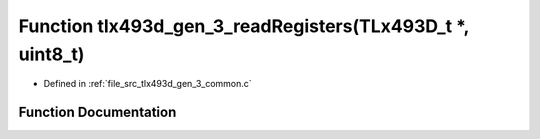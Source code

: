 .. _exhale_function_tlx493d__gen__3__common_8c_1a90fa16a22175618dd3b780e56135801d:

Function tlx493d_gen_3_readRegisters(TLx493D_t \*, uint8_t)
===========================================================

- Defined in :ref:`file_src_tlx493d_gen_3_common.c`


Function Documentation
----------------------


.. doxygenfunction:: tlx493d_gen_3_readRegisters(TLx493D_t *, uint8_t)
   :project: XENSIV 3D Magnetic Sensors Arduino Library